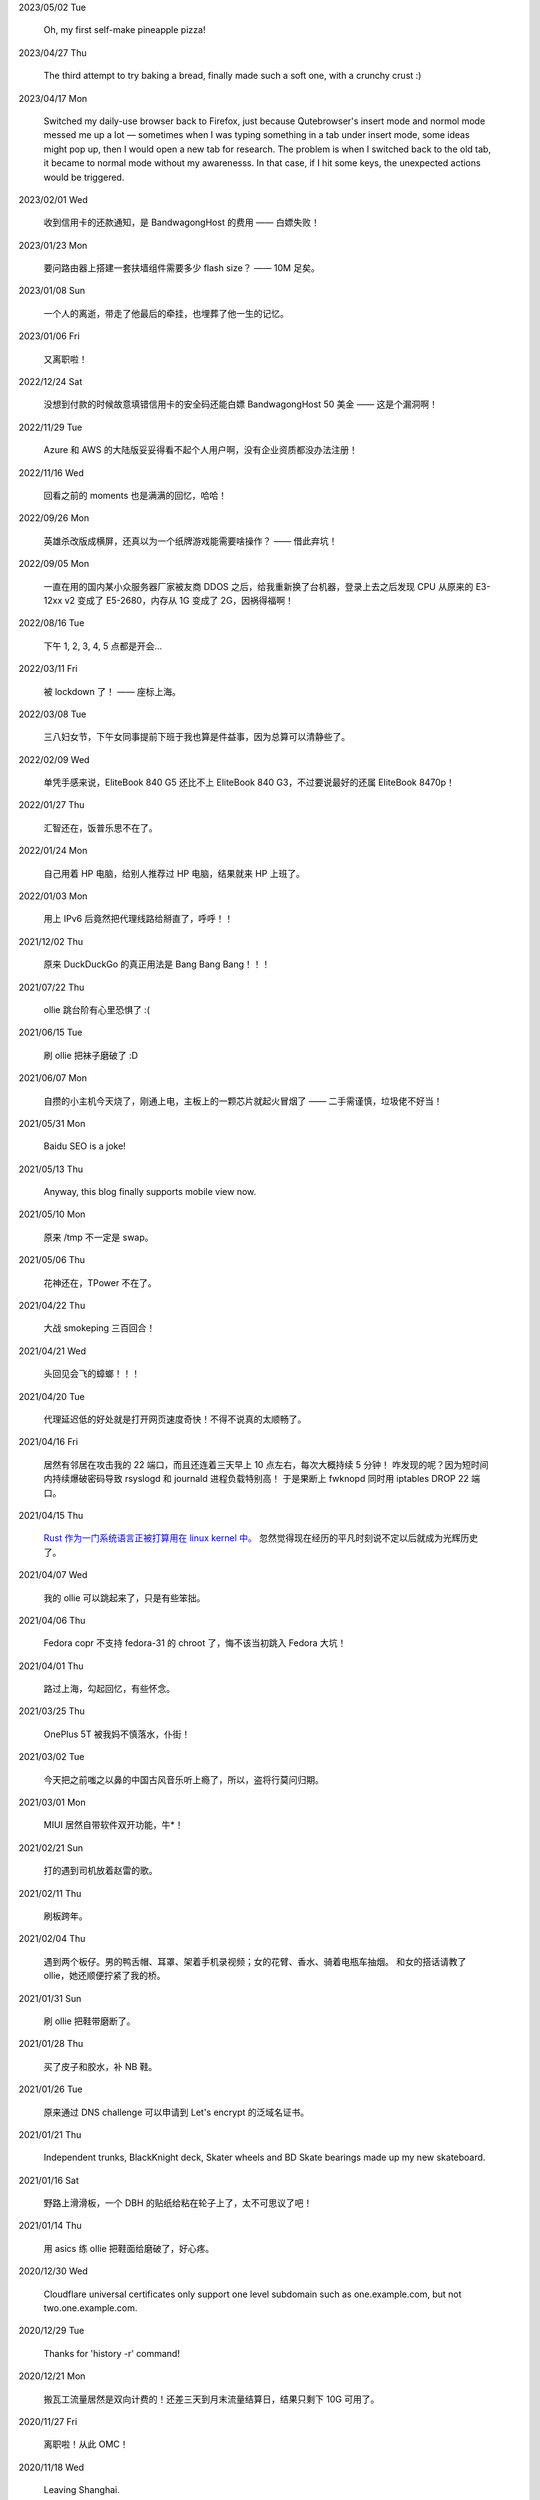 .. meta::
    :robots: noindex 

2023/05/02 Tue

    Oh, my first self-make pineapple pizza!

    .. image:: /statics/images/moments/2023/05/pineapple-pizza.jpg

2023/04/27 Thu

    The third attempt to try baking a bread, finally made such a soft one, with a crunchy crust :)

    .. image:: /statics/images/moments/2023/04/bread.jpg

2023/04/17 Mon

    Switched my daily-use browser back to Firefox, just because Qutebrowser's insert mode and normol mode messed me up a lot — sometimes when I was typing something in a tab under insert mode, some ideas might pop up, then I would open a new tab for research. The problem is when I switched back to the old tab, it became to normal mode without my awarenesss. In that case, if I hit some keys, the unexpected actions would be triggered.

2023/02/01 Wed

    收到信用卡的还款通知，是 BandwagongHost 的费用 —— 白嫖失败！

2023/01/23 Mon

    要问路由器上搭建一套扶墙组件需要多少 flash size？ —— 10M 足矣。

2023/01/08 Sun

    一个人的离逝，带走了他最后的牵挂，也埋葬了他一生的记忆。

2023/01/06 Fri

    又离职啦！

2022/12/24 Sat

    没想到付款的时候故意填错信用卡的安全码还能白嫖 BandwagongHost 50 美金 —— 这是个漏洞啊！

2022/11/29 Tue

    Azure 和 AWS 的大陆版妥妥得看不起个人用户啊，没有企业资质都没办法注册！

2022/11/16 Wed

    回看之前的 moments 也是满满的回忆，哈哈！

2022/09/26 Mon

    英雄杀改版成横屏，还真以为一个纸牌游戏能需要啥操作？ —— 借此弃坑！

2022/09/05 Mon

    一直在用的国内某小众服务器厂家被友商 DDOS 之后，给我重新换了台机器，登录上去之后发现 CPU 从原来的 E3-12xx v2 变成了 E5-2680，内存从 1G 变成了 2G，因祸得福啊！

2022/08/16 Tue

    下午 1, 2, 3, 4, 5 点都是开会...

2022/03/11 Fri

    被 lockdown 了！ —— 座标上海。

2022/03/08 Tue

    三八妇女节，下午女同事提前下班于我也算是件益事，因为总算可以清静些了。

2022/02/09 Wed

    单凭手感来说，EliteBook 840 G5 还比不上 EliteBook 840 G3，不过要说最好的还属 EliteBook 8470p！

2022/01/27 Thu

    汇智还在，饭普乐思不在了。

2022/01/24 Mon

    自己用着 HP 电脑，给别人推荐过 HP 电脑，结果就来 HP 上班了。

2022/01/03 Mon

    用上 IPv6 后竟然把代理线路给掰直了，呼呼！！

2021/12/02 Thu

    原来 DuckDuckGo 的真正用法是 Bang Bang Bang！！！

2021/07/22 Thu

    ollie 跳台阶有心里恐惧了 :(

2021/06/15 Tue

    刷 ollie 把袜子磨破了 :D

2021/06/07 Mon

    自攒的小主机今天烧了，刚通上电，主板上的一颗芯片就起火冒烟了 —— 二手需谨慎，垃圾佬不好当！

2021/05/31 Mon

    Baidu SEO is a joke!

2021/05/13 Thu

    Anyway, this blog finally supports mobile view now.

2021/05/10 Mon

    原来 /tmp 不一定是 swap。

2021/05/06 Thu

    花神还在，TPower 不在了。

2021/04/22 Thu

    大战 smokeping 三百回合！

2021/04/21 Wed

    头回见会飞的蟑螂！！！

2021/04/20 Tue

    代理延迟低的好处就是打开网页速度奇快！不得不说真的太顺畅了。

2021/04/16 Fri

    居然有邻居在攻击我的 22 端口，而且还连着三天早上 10 点左右，每次大概持续 5 分钟！
    咋发现的呢？因为短时间内持续爆破密码导致 rsyslogd 和 journald 进程负载特别高！
    于是果断上 fwknopd 同时用 iptables DROP 22 端口。

2021/04/15 Thu

    `Rust 作为一门系统语言正被打算用在 linux kernel 中。 <https://lkml.org/lkml/2021/4/14/1023>`_
    忽然觉得现在经历的平凡时刻说不定以后就成为光辉历史了。

2021/04/07 Wed

    我的 ollie 可以跳起来了，只是有些笨拙。

2021/04/06 Thu

    Fedora copr 不支持 fedora-31 的 chroot 了，悔不该当初跳入 Fedora 大坑！

2021/04/01 Thu

    路过上海，勾起回忆，有些怀念。

2021/03/25 Thu

    OnePlus 5T 被我妈不慎落水，仆街！

2021/03/02 Tue

    今天把之前嗤之以鼻的中国古风音乐听上瘾了，所以，盗将行莫问归期。

2021/03/01 Mon

    MIUI 居然自带软件双开功能，牛*！

2021/02/21 Sun

    打的遇到司机放着赵雷的歌。

2021/02/11 Thu

    刷板跨年。

2021/02/04 Thu

    遇到两个板仔。男的鸭舌帽、耳罩、架着手机录视频；女的花臂、香水、骑着电瓶车抽烟。
    和女的搭话请教了 ollie，她还顺便拧紧了我的桥。

2021/01/31 Sun

    刷 ollie 把鞋带磨断了。

2021/01/28 Thu

    买了皮子和胶水，补 NB 鞋。

2021/01/26 Tue

    原来通过 DNS challenge 可以申请到 Let's encrypt 的泛域名证书。

2021/01/21 Thu

    Independent trunks, BlackKnight deck, Skater wheels and BD Skate bearings made up my new skateboard.

2021/01/16 Sat

    野路上滑滑板，一个 DBH 的贴纸给粘在轮子上了，太不可思议了吧！

2021/01/14 Thu

    用 asics 练 ollie 把鞋面给磨破了，好心疼。

2020/12/30 Wed

    Cloudflare universal certificates only support one level subdomain such as one.example.com, but not two.one.example.com.

2020/12/29 Tue

    Thanks for 'history -r' command!

2020/12/21 Mon

    搬瓦工流量居然是双向计费的！还差三天到月末流量结算日，结果只剩下 10G 可用了。

2020/11/27 Fri

    离职啦！从此 OMC！

2020/11/18 Wed

    Leaving Shanghai.

2020/11/15 Sun

    北京东路遇到了很多拿单反的扫街大叔，
    噢对，还有个大爷，拿了个独脚架，后面跟着两个学生模样的人。

2020/11/11 Wed

    发现 rsyslogd 比较占用内存，不确定是不是版本 BUG，干脆升级重启了下。

2020/11/09 Mon

    德邦快递没送上楼，联系了快递员重新送上楼，结果等了五个小时也没过来送，非常气愤。
    找客服投诉效果甚微，只赔了一些减免券，交流中感觉服务依然不会有改观。
    不过以后遇到这种事情还是得投诉。

2020/11/01 Sun

    看到 Alex Webb 有 Instagram 帐号，因此注册了一个，但始终无法登录。
    后台审核结果：“ Your account has been disabled for violating our terms ”。
    大概率应该是挂了 VPN 访问被认定机器人了 —— Instagram, \*ck you! 

2020/10/21 Wed

    500px popular 达成！

2020/10/04 Sun

    不戴口罩的感觉很好。

2020/09/18 Fri

    Anytime you build something that is useful to someone, it is fun.
    What becomes less fun is the after-building part of running the business.
    -- From `some guy <https://jeremyaboyd.com/post/shutting-down-navhere>`_

2020/09/05 Sat

    在笔记本上安装 Deepin 的时候，不能使用触摸板，这是驱动问题我认了。
    但是居然不能用键盘的 Tab 键来切换所选框，这体验真是扣脚，都怪我没有鼠标。

2020/08/31 Mon

    Redmi K30 5G 电源充电器在 5V 的状态下有滋滋的声音！

2020/08/24 Mon

    搬家之后发现早高峰上班骑自行车还能堵车！

2020/08/18 Tue

    今天 818 活动，Redmi K30 5G 比我两周前买的便宜了两百元，心碎。

2020/08/14 Fri

    发现 4G 手机卡插到 5G 手机也能接入 5G 信号。

2020/08/12 Wed

    等待一周，今天给 Redmi K30 5G 解锁了 bootloader。

2020/06/12 Fri

    母行千里儿担忧。

2020/06/07 Sun

    Gentoo is awesome!

2020/06/05 Fri

    从一年前的 Arch 上执行 pacman -Syu，成功升级！

    Before:
    Linux peace 5.0.11-arch1-1-ARCH #1 SMP PREEMPT Thu May 2 19:48:15 UTC 2019 x86_64 GNU/Linux

    After:
    Linux peace 5.6.15-arch1-1 #1 SMP PREEMPT Wed, 27 May 2020 23:42:26 +0000 x86_64 GNU/Linux


2020/05/20 Wed

    这两天秋高气爽，除了气温高了一些。

2020/05/17 Sun

    st 居然支持滚屏了，喜大普奔，奔走相告。

2020/05/15 Fri

    微信不知怎地又可以登录网页版了，真是又气又喜。

2020/05/09 Sat

    今日吾之微信不能登于网页版，未知其由，着实气愤。但辗转思量，此等毒瘤，早当
    慎之弃之！

2020/04/28 Tue 

    来公司一年，今天终于向老板证实了一件事，文件都是加密后存储的。

2020/04/24 Fri

    活在疫情当中，每天上班下班都是带着一份侥幸心理。

    今天学到了一个当下比较流行的词汇: lockdown

2020/04/23 Thu

    Tor is awesome!

    今天在河边吃饭的时候，由于卤牛肉太香，吸引过来三条狗，只是我一台脚，它们就
    吓得远远地躲开了。

2020/04/20 Mon 

    Visa Credit Card 到手。 

2020/04/06 Mon

    不小心把 Essential Phone 的屏幕摔坏，换回我的 Nubia。

2020/04/04 Sat

    今天搬家，把一些可以卖废品的东西直接送给了楼下遇到的陌生老头，老头正好也在收拾屋子，把一些没用的东西拿出来放到楼道门口。
    没想到最后等我走的时候，楼道门口却堆满了老头丢弃的垃圾，其中也有我给他的一个坏了的行李箱，而里面的旧鞋子旧衣服却被他挑走了。

2020/03/19 Thu

    Vultr 默认 block 25 端口，不过提了 ticket 立马解决了，大拇指！

2020/03/09 Mon

    终于还是要回去上班了。

2020/01/26 Sun

    搬瓦工居然支持安装机定义 iso，士别三日当刮目相看！

2020/01/24 Fri

    49.9$ 抢到搬瓦工 CN2 GIA 一台。

2019/12/31 Tue

    域名备案完成，终于可以施展拳脚了，呵呵。

2019/12/20 Fri

    Archlinux 系统滚动到升级后，结果 Vagrant (2.2.6) 的 provider 不支持最新版本的 Virtualbox (6.1.0)，呵呵。

2019/12/18 Wed

    昨天办理韩国签证的时候，工作人员说最近因为系统在维护，需要比正常多几天才能办理好，结果今天就审核过了 :)

    在腾讯云购买了一个 10 年期限的域名，只要 178，真香！

2019/11/30 Sat

    Fedora 31 Firefox 居然从 X11 迁移到了 Wayland，装 Adobe Flash 的时候着实被坑了一把！

2019/11/22 Fri

    夏季的青草到了这个时节也开始渐渐发黄了。

2019/11/06 Wed

    今天下午上班的时候忙里偷闲出来散步，走到半路被一只黑狗盯着狂吠，可恶！
    更可恨的是回来的路上，它突然从汽车地下钻出来朝我吼叫，吓我一跳，好气！

2019/11/01 Fri

    In Microsoft software, "thumbprint" is used instead of "fingerprint". --
    From wikipedia public key fingerprint

2019/10/28 Mon

    Essential Phone 被磕碎两个角，心疼 T^T。

2019/10/25 Fri

    发现 pacman 更新之后，居然舍弃了 -Fo 和 -Fs 选项。这么激进的吗？

2019/10/24 Thu

    博客一周年！！

2019/10/22 Tue

    Perl is awesome!!

2019/09/26 Thu

    Good \*uck, see you.

    .. image:: /statics/images/moments/2019/09/stand.jpg

2019/09/25 Wed

    .. image:: /statics/images/moments/2019/09/sky.jpg

2019/09/21 Sat

    才发现 Github 可以认识 vim modeline 中设定的 filetype，不错哦。

2019/09/18 Wed

    .. image:: /statics/images/moments/2019/09/car.jpg

2019/09/15 Sun

    给侄女拼个积木，两百多个零件，这真的是六岁小孩的玩具？

    .. image:: /statics/images/moments/2019/09/toy.jpg

2019/09/13 Fri

    意思是不能用火狐喽？！

    .. image:: /statics/images/moments/2019/09/AcFun.png

2019/09/12 Thu

    很巧，今天的两顿饭都是十块钱：中午一碟长豆角炒肉丝加一份米饭；晚上一碗兰州拉面。

2019/09/07 Sat

    子弹头

    .. image:: /statics/images/moments/2019/09/train.jpg

2019/09/06 Fri

    今天见识了好大的太阳雨。

2019/09/05 Thu

    看了些 Java tutorial，发现 Java 的语法还没有 Python 难呀，为啥大家都说 Python 容易上手呢？

    .. image:: /statics/images/moments/2019/09/sunset.jpg

2019/09/04 Wed

    今天同事和我讨论说他的 One Plus 马上会有 Android 10 的更新，结果中午我的
    Essential Phone 收到了 Android 10 的推送。

    雨后初晴的小路

    .. image:: /statics/images/moments/2019/09/road.jpg

    .. image:: /statics/images/moments/2019/09/reflection.jpg

2019/09/03 Tue

    忽地发现简书平台因为所谓的审核不严，被厉令整顿一个月，呵呵。

2019/08/23 Fri

    下午上班例常从公司溜出去散步，虽然天气不是很好，但在河边闻到了雨后的泥土味道，清新舒畅，甚是欢欣。

    吃饭的时候一旁有个中年妇女在讨论 GFW 以及最近香港问题，听其言论，贴其标签：小粉红。

2019/08/14 Wed

    小蜗牛

    .. image:: /statics/images/moments/2019/08/snail.jpg

2019/08/02 Fri

    去年为漂流买的拖鞋，结果今年漂流给用上了，呵呵。

2019/08/01 Thu

    N:1

    .. image:: /statics/images/moments/2019/08/train.jpg


2019/07/29 Mon

    .. image:: /statics/images/moments/2019/07/road.jpg

2019/07/28 Sun

    .. image:: /statics/images/moments/2019/07/ceil.jpg

2019/07/26 Thu

    破纪录 11 分钟骑到公司 —— 使用低头哈腰大法。

2019/07/17 Wed

    昨天在 freenom 上申请了免费域名，今天早上可以解析了，呵呵。

2019/07/14 Sun

    一个印度朋友给我看他加的 PDD （拼多多）微信群，群里发了各种优惠商品的链接，再一看群里多是外国人 —— 这也是个好生意啊！

2019/07/09 Tue

    本来打算重新创建一台可用的 ss 主机，意外发现之前的主机解封啦，呵呵。

2019/07/08 Mon

    大晚上骑自行车在马路中央发现一只从烧烤店里面偷跑出来的小龙虾，本来我都已经骑出去好远了，不过觉得这小龙虾好不容易越狱成功，怕是要在这马路上丢了性命。
    于是我又掉头骑回去，把它捡起来扔到了一旁的小河里。（好久没捉过小龙虾了，还有些担心它会钳到我，还好没事，呵呵。）

2019/07/07 Sun

    小区门口路边趟着一只被车撞的小狗，一道长长的水迹从两米远的地方笔直地延伸至它的嘴边，似乎描绘着刚才悲惨的一幕。
    小狗无力地横躺在地上，只能大口喘着粗气，眼神渴望而又无助地望着一旁直立立站着的男人，这个男人冷冰冰地对电话的那头说：“没的救，不用管了。”

2019/06/28 Fri

    买了一年的 PureVPN 发现不能用，呵呵。

2019/06/20 Thu

    给公司的笔记本升级成了 16G 内存，今天的 swap 就没再用过。


2019/06/17 Mon

    君不见 Shadowsocks 代码仓库已然关闭了 issue。

2019/06/12 Wed

    The more options you implement, the more flexible your program is, and the more complicated its implementation becomes. -- *From documentation of Python's optparse module*


2019/06/08 Fir

    走在大马路上帮别人拍照，被旁边的一个老爷爷误认为是在给他拍照。他微笑着对我连说几声谢谢，我怪不好意思的，于是端起相机，也给他拍了一张照片。—— 现在想想，或许当时和他坐下来聊一聊会更好。


2019/06/02 Sun

    上海师范大学 · 仲夏夜之梦
    
    .. image:: /statics/images/moments/2019/06/Show.jpg


2019/06/01 Sat

    今有扶墙梯，挂之一二。有闻此事多生于互联网，哀嚎声遍于全国。


2019/05/28 Tue

    深入体验了下  `vimium <https://github.com/philc/vimium>`_ ，gi 键可以锁定 input 框，T 键用来搜索当前所有 tab 页，以及强大的 search engine 功能，真是好用。


2019/05/22 Wed

    好茶 · 再见

    .. image:: /statics/images/moments/2019/05/Tea.jpg


2019/05/03 Fri

    在爷爷家看到了 Winnie bear :)

    .. image:: /statics/images/moments/2019/05/Winnie.jpg


2019/05/01 Wed

    在动车上看到有位小姑娘抱着一本《男生贾里全传》，回想起来这本书我上小学地时候也曾看过且爱不释手，看来好书确实可以流传。

2019/04/26 Fri

    折腾 bumblebee 的时候发现了这个： `一个空格酿成的悲剧
    <https://github.com/MrMEEE/bumblebee-Old-and-abbandoned/issues/123>`_ 。


2019/04/22 Mon

    平时觉得全家的东西卖得还挺贵，今天在机场碰见全家咋就那么亲切呢，呵呵。


2019/04/16 Tue

    清明假期结束，回上海的路上，单曲循环李志的天空之城。今天又想起来听，结果发现已经下架了。


2019/04/13 Sat

    面带猪相，心头嘹亮。


2019/04/12 Fri

    小米手环泡在洗衣机里一天居然没事，点赞。


2019/04/11 Thu

    st 终于能很好地支持 Input Method 了，喜大普奔，奔走相告。


2019/04/10 Wed

    继昨天电脑没关，Chromium 又开了 n 个 tab 页就成这个样子了。

    .. image:: /statics/images/moments/2019/04/memory1.png


2019/04/09 Tue

    Virtualbox 开了两个虚拟机，Firefox 开了 n 个 tab 页就这样子了。

    .. image:: /statics/images/moments/2019/04/memory0.png
    

2019/04/05 Fri

    今天坐大巴回家，因为司机不熟悉路线而且提前放乘客下车，导致某个乘客和司机发生了争执，并且动手掐司机的脖子。还好司机比较理智，停下车才和动手乘客理论，也没有过多计较他的行为 —— 几乎差点上演了重庆坠江大巴的悲剧。

    在老家的小区里看到翻垃圾桶的老人，想起了在上海晚上 10 点下班回去还能在马路上遇到的拎满破瓶罐翻垃圾桶的单薄身影。


2019/04/02 Tue

    折腾了快一个礼拜的 jumpserver 的安装及配置，开始写 puppet，果然还是写代码舒服。


2019/03/30 Sat

    离开了公司的网，简直不能过活。


2019/03/27

    `Tree Style Tab <https://addons.mozilla.org/en-US/firefox/addon/tree-style-tab/>`_,
    a useful plugin for Firefox, which provides ability to operate tabs as "tree".

2019/03/24

    参加一次舞会，你努力想记住某个人的名字。假如这个名字是别人告诉你的，那么忘记的概率很高。但如果是自己想法设法打听到的，那么它将被铭刻在脑海中，并非后者更重要，也不是记忆力提高了，仅仅是因为练习更加深入了。 —— The Talent Code


2019/03/23

    有一家书店叫坐忘书房。


2019/03/22

    最后一天，收拾一下。

    .. image:: /statics/images/moments/2019/03/normal_day.jpg


2019/03/01

    最近找工作挺不顺的，心态有点崩，不过还是不能急躁。


2019/02/13

    面对 GFW2.0：尽人事，听天命。


2019/02/11

    融雪

    .. image:: /statics/images/moments/2019/02/drip.jpg


2019/01/31

    Communication can make our hearts open.


2019/01/29

    今天在 build asciidoc-py3 的时候遇到了问题，于是提了这个 `issue
    <https://github.com/asciidoc/asciidoc-py3/issues/58>`_ ，很快就得到了某个
    contributer 的回答，且非常详尽，甚是感激。

                
2019/01/28

    这两天 github 上莫名其妙地多出几个 follower。

    What a surprise!


2019/01/26

    Cooking with a christian, feeling great!


2019/01/19

    跳出那个限制自己的圈子，你会发现很不一样的世界。


2019/01/04

    Today, when visited the Stack Exchange site, I was so excited to find out
    that I had acquired my first 10 reputation for `this answer
    <https://askubuntu.com/a/1105061/908203>`_ on askubuntu community.

